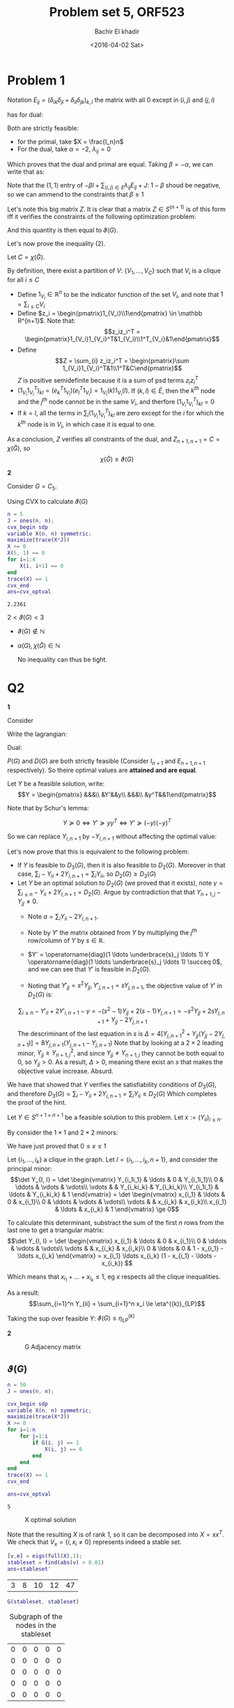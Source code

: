 #+HTML_HEAD: <link rel="stylesheet" type="text/css" href="../../css/special-block.css" />
#+HTML_HEAD: <link href="http://thomasf.github.io/solarized-css/solarized-dark.min.css" rel="stylesheet"></link>
#+HTML_HEAD: <script type="text/javascript" src="http://code.jquery.com/jquery-latest.min.js"></script>
#+HTML_HEAD: <script src="http://127.0.0.1:60000/autoreload.js"></script>
#+OPTIONS: toc:nil  

#+LATEX_HEADER: \usepackage[margin=0.75in]{geometry}

#+LATEX_HEADER: \newcommand{\norm}[1]{\Vert #1 \Vert}
#+LATEX_HEADER: \newcommand{\opnorm}[1]{\Vert #1 \Vert_{op}}
#+LATEX_HEADER: \newcommand{\fnorm}[1]{\Vert #1 \Vert_F}
#+LATEX_HEADER: \newcommand{\nucnorm}[1]{\Vert #1 \Vert_*}
#+LATEX_HEADER: \newcommand{\tr}{\operatorname{Tr}}
#+LATEX_HEADER: \newtheorem{theorem}{Theorem}[section]
#+LATEX_HEADER: \newtheorem{lemma}[theorem]{Lemma}
#+LATEX_HEADER: \newtheorem{proposition}[theorem]{Proposition}
#+LATEX_HEADER: \newtheorem{corollary}[theorem]{Corollary}
#+LATEX_HEADER: \newtheorem{proof}[theorem]{Proof}

 
#+TITLE: Problem set 5, ORF523
#+DATE: <2016-04-02 Sat>
#+AUTHOR: Bachir El khadir


#+BEGIN_SRC emacs-lisp :exports none
(defun add-caption-header-and-center (caption header )
  (concat (format "org\n#+attr_html: :class center\n#+ATTR_LATEX: :float nil\n#+caption: %s\n%s\n|-|" caption header)))
(defun add-caption-and-center (caption)
  (concat (format "org\n#+attr_html: :class center\n#+caption: %s\n#+ATTR_LATEX:  :width 0.35\\textwidth :float nil" caption)))

#+END_SRC

#+RESULTS:
: add-caption-and-center

* Problem 1


Notation $E_{ij} = (\delta_{ik}\delta_{jl} + \delta_{il}\delta_{jk})_{k,l}$ the matrix with all 0 except in $(i, j)$ and $(j, i)$


\begin{align*}
-\nu(G) =
& \underset{X}{\text{min}}
& & Tr(X(-J)) \\
& \text{subject to}
& & X \ge 0
\\&&& Tr(XI_n) = 1 &(:& \alpha)
\\&&&Tr(E_{ij}X) = 0 \; \forall (i,j) \in E, i < j &(:& \lambda_{ij})
\end{align*}

has  for dual:

\begin{align*}
& \underset{\alpha, \lambda_{ij} \in \mathbb R}{\text{max}}
& & \alpha \\
& \text{subject to}
& & \alpha I + \sum_{(i,j) \in E, i < j} \lambda_{ij} E_{ij} \le -J
\end{align*}

Both are strictly feasible:
- for the primal, take $X = \frac{I_n}n$
- For the dual, take $\alpha = -2$, $\lambda_{ij} = 0$
Which proves that the dual and primal are equal. Taking  $\beta = -\alpha$, we can write that as:
  


\begin{align*}
\nu(G) = 
& \underset{\alpha, \lambda_{ij} \in \mathbb R}{\text{min}}
& & \beta \\
& \text{subject to}
& & -\beta I + \sum_{(i,j) \in E, i < j} \lambda_{ij} E_{ij} \le -J
\end{align*}
Note that the $(1, 1)$ entry of $-\beta I + \sum_{(i,j) \in E} \lambda_{ij} E_{ij} + J$: $1-\beta$ shoud be negative, so we can ammend to the constraints that $\beta \ge 1$

\begin{align*}
-\beta I + \sum_{(i,j) \in E, i < j} \lambda_{ij} E_{ij} \le -J
&\iff \beta(I - \sum_{(i,j) \in E}, i < j \frac{\lambda_{ij}}{\beta} E_{ij}) \succeq J
\\&\iff I - \sum_{(i,j) \in E, i < j} \frac{\lambda_{ij}}{\beta} E_{ij}  \succeq \frac1\beta 11^T
\\&\iff \begin{pmatrix}I - \sum_{(i,j) \in E, i < j} \frac{\lambda_{ij}}{\beta} E_{ij} & \begin{matrix}1\\\vdots\\1\end{matrix}\\
 \begin{matrix}1&\ldots&1\end{matrix}&\beta\end{pmatrix}  \succeq 0 &\text{(By Schur Lemma bc $\beta > 0$)}
\end{align*}


Let's note this big matrix $Z$. It is clear that a matrix $Z \in S^{(n+1)}$ is of this form iff it verifies the constraints of the following optimization problem:
\begin{align*}
& \min
& & Z_{n+1, n+1} \\
& \text{subject to}
& & Z  \succeq 0
\\&&& Z_{i,n+1} = Z_{ii} = 1
\\&&& Z_{i,j} = 0 \forall \{i, j\} \in \bar E
\end{align*}

And this quantity is then equal to $\vartheta(G)$.

Let's now prove the inequality (2).

Let $C = \chi(\bar G)$.

By definition, there exist a partition of $V$: $\{V_1, \ldots, V_C\}$ such that $V_i$ is a clique for all $i \le C$
- Define $1_{V_i} \in \mathbb R^n$ to be the indicator function of the set $V_i$, and note that $1 = \sum_{i \le C} V_i$
- Define $z_i = \begin{pmatrix}1_{V_i}\\1\end{pmatrix} \in \mathbb R^{n+1}$. Note that:
  $$z_iz_i^T = \begin{pmatrix}1_{V_i}1_{V_i}^T&1_{V_i}\\1^T_{V_i}&1\end{pmatrix}$$
- Define $$Z = \sum_{i} z_iz_i^T = \begin{pmatrix}\sum 1_{V_i}1_{V_i}^T&1\\1^T&C\end{pmatrix}$$
  $Z$ is positive semidefinite because it is a sum of psd terms $z_iz_i^T$
- $(1_{V_i}1_{V_i}^T)_{kl} = (e_k^T1_{V_i})(e_l^T1_{V_i}) = 1_{V_i}(k) 1_{V_i}(l)$. If $(k, l) \in \bar E$, then the $k^{th}$ node and the $j^{th}$ node cannot be in the same $V_i$, and therfore $(1_{V_i}1_{V_i}^T)_{kl} = 0$
- If $k = l$, all the terms in $\sum_i (1_{V_i}1_{V_i}^T)_{kl}$ are zero except for the $i$ for which the $k^{th}$ node is in $V_i$, in which case it is equal to one.
  
As a conclusion, $Z$ verifies all constraints of the dual, and $Z_{n+1, n+1} = C = \chi(\bar G)$, so $$\chi(\bar G) \ge \vartheta(G)$$


*2*

Consider $G = C_5$.

  Using CVX to calculate $\vartheta(G)$
  #+BEGIN_SRC matlab :session *MATLAB* :exports both :cache yes
    n = 5
    J = ones(n, n);
    cvx_begin sdp
    variable X(n, n) symmetric;
    maximize(trace(X*J))
    X >= 0
    X(5, 1) == 0
    for i=1:4
        X(i, i+1) == 0
    end
    trace(X) == 1
    cvx_end
    ans=cvx_optval

  #+END_SRC

  #+RESULTS[cd599375e2a44b88a6036b761c89303277ca0cde]:
  : 2.2361


  $2 < \vartheta(G) < 3$

  - $\vartheta(G) \not \in \mathbb N$
  - $\alpha(G), \chi(\bar G) \in \mathbb N$

    No inequality can thus be tight.

* Q2

*1*


Consider 
\begin{align*}
\tag{P(G)}
& \min
& & Z_{n+1, n+1} \\
& \text{subject to}
& & Z \succeq 0
\\&&& Z_{i,n+1} = Z_{ii} = 1
\\&&& Z_{i,j} = 0 \forall \{i, j\} \in \bar E
\end{align*}


Write the lagrangian:


\begin{align*}
\mathcal L(Z, Y)
&= Z_{n+1, n+1} + \sum_{i=1}^n 2 Y_{i, n+1} (Z_{i, n+1} - 1) + Y_{ii} (Z_{ii} - 1) + \sum_{ij \in \bar E, i < j} Y_{ij}Z_{ij}
\\&= - \sum_{i} Y_{ii} + 2Y_{i, n+1} + \langle \underbrace{E_{n+1, n+1} + Y_{i, n+1} E_{i, n+1} + Y_{ii} E_{ii} + \sum_{ij \in \bar E, i < j}Y_{ij}E_{ij}}_{Y}, Z \rangle
\end{align*}

Dual:


\begin{align*}
\tag{$D_1(G)$}
& \max
& & \sum_{i \le n} - Y_{ii} - 2 Y_{i, n+1}\\
& \text{subject to}
& & Y \succeq 0
\\&&& Y_{n+1, n+1} = 1
\\&&& Y_{i,j} = 0 \forall \{i, j\} \in  E
\end{align*}

$P(G)$ and $D(G)$ are both strictly feasible (Consider $I_{n+1}$ and $E_{n+1, n+1}$ respectively). So theire optimal values are *attained and are equal*.

Let $Y$ be a feasible solution, write:
\[Y = \begin{pmatrix}
&&&\\
&Y'&&y\\
&&&\\
&y^T&&1\end{pmatrix}\]

Note that by Schur's lemma:

$$Y \succeq 0 \iff Y' \succeq yy^T \iff Y' \succeq (-y)(-y)^T$$

So we can replace $Y_{i, n+1}$ by $-Y_{i, n+1}$ without affecting the optimal value:

\begin{align*}
\tag{$D_2(G)$}
& \max
& & \sum_{i \le n} - Y_{ii} + 2 Y_{i, n+1}\\
& \text{subject to}
& & Y \succeq 0
\\&&& Y_{n+1, n+1} = 1
\\&&& Y_{i,j} = 0 \forall \{i, j\} \in  E
\end{align*}


Let's now prove that this is equivalent to the following problem:


\begin{align*}
\tag{$D_3(G)$}
& \max
& & \sum_{i \le n}  Y_{ii} \\
& \text{subject to}
& & Y \succeq 0
\\& & &Y_{n+1, i} = Y_{ii} 
\\&&& Y_{n+1, n+1} = 1
\\&&& Y_{i,j} = 0 \forall \{i, j\} \in  E
\end{align*}

- If $Y$ is feasible to $D_3(G)$, then it is also feasible to $D_2(G)$. Moreover in that case, $\sum_{i} -Y_{ii} + 2Y_{i,n+1} =\sum_{i} Y_{ii}$, so $D_2(G) \ge D_3(G)$ 
- Let $Y$ be an optimal solution to $D_2(G)$ (we proved that it exists), note $\gamma = \sum_{i\le n} -Y_{ii} + 2 Y_{i, n+1} = D_2(G)$. Argue by contradiction that that $Y_{n+1, j} - Y_{jj} \ne 0$.
  + Note $a = \sum_i Y_{ii} - 2Y_{i, n+1}$.
  
  + Note by $Y'$ the matrix obtained from $Y$ by multiplying the $j^{th}$ row/column of $Y$ by $s \in \mathbb R$. 
  + $Y' = \operatorname{diag}(1 \ldots \underbrace{s}_j \ldots 1) Y  \operatorname{diag}(1 \ldots \underbrace{s}_j \ldots 1) \succeq 0$, and we can see that $Y'$ is feasible in $D_2(G)$. 
  + Noting that $Y'_{jj} = s^2 Y_{jj}, Y'_{j, n+1} = sY_{j, n+1}$, the objective value of $Y'$ in $D_2(G)$ is:
  $$\sum_{i \le n} - Y'_{ii} + 2Y'_{i, n+1} - \gamma = - (s^2-1)  Y_{jj} + 2 (s-1) Y_{j, n+1} = -s^2 Y_{jj} + 2sY_{j, n+1} + Y_{jj}-2Y_{j, n+1}$$
  The descriminant of the last equation in $s$ is $\Delta = 4[Y_{j, n+1}^2 + Y_{jj} (Y_{jj}-2Y_{j, n+1})] = 8Y_{j, n+1}(Y_{j, n+1} - Y_{j, n+1})$
  Note that by looking at a $2 \times 2$ leading minor, $Y_{jj} \ge Y_{n+1, j}^2$, and since $Y_{jj} \ne Y_{n+1, j}$ they cannot be both equal to 0, so $Y_{jj} > 0$. As a result, $\Delta > 0$, meaning there exist an $s$ that makes the objective value increase. 
  Absurd.


We have that showed that $Y$ verifies the satisfiability conditions of $D_3(G)$, and therefore $D_3(G) = \sum_{i} -Y_{ii} + 2Y_{i,n+1} =\sum_{i} Y_{ii} \le D_2(G)$
Which completes the proof of the hint.


Let $Y \in S^{n+1 \times n+1}$ be a feasible solution to this problem. Let $x := (Y_{ii})_{i \le n}$. 

By consider the $1 \times 1$ and $2 \times 2$ minors:

\begin{align*}
Y \succeq 0 
&\implies \begin{vmatrix}Y_{ii}&Y_{ii}\\Y_{ii}&1\end{vmatrix} \ge 0, Y_{ii} \ge 0
\\&\implies Y_{ii} - Y_{ii}^2 \ge 0, Y_{ii} \ge 0
\\&\implies 0 \le Y_{ii}  \le 1
\end{align*}

We have just proved that $0 \le x \le 1$

Let $\{i_1, \ldots, i_k\}$ a clique in the graph. Let $I = \{i_1, \ldots, i_k, n+1\}$, and consider the principal minor:
\[\det Y_{I, I} = \det \begin{vmatrix}
Y_{i_1i_1} &    \ldots    &    0        & Y_{i_1i_1}\\
    0       & \ddots &   \vdots         & \vdots\\
    \vdots       &        & Y_{i_ki_k} & Y_{i_ki_k}\\
  Y_{i_1i_1}  &   \ldots     &  Y_{i_ki_k} & 1
\end{vmatrix} =
\det \begin{vmatrix}
x_{i_1} &    \ldots    &    0        & x_{i_1}\\
    0       & \ddots &   \vdots         & \vdots\\
    \vdots       &        & x_{i_k} & x_{i_k}\\
  x_{i_1}  &   \ldots     &  x_{i_k} & 1
\end{vmatrix}
\ge 0\]

To calculate this determinant, substract the sum of the first $n$ rows from the last one to get a triangular matrix:
\[\det Y_{I, I} = \det \begin{vmatrix}
x_{i_1} &    \ldots    &    0        & x_{i_1}\\
    0       & \ddots &   \vdots         & \vdots\\
    \vdots       &        & x_{i_k} & x_{i_k}\\
  0  &   \ldots     &  0 & 1 - x_{i_1} - \ldots x_{i_k}
\end{vmatrix} = x_{i_1} \ldots x_{i_k} (1 - x_{i_1} - \ldots -x_{i_k}) \]

Which means that $x_{i_1} + \ldots + x_{i_k} \le 1$, eg $x$ respects all the clique inequalities.


As a result:
$$\sum_{i=1}^n Y_{ii} = \sum_{i=1}^n x_i \le \eta^{(k)}_{LP}$$

Taking the sup over feasible $Y$:
$\vartheta(G) \le \eta_{LP}^{(k)}$



*2*
  #+BEGIN_SRC matlab :session *MATLAB* :results file  :wrap (add-caption-and-center "G Adjacency matrix") :exports results :cache yes
  load Graph.mat
  figure( 1, "visible", "off" );
  imagesc(G)
  colorbar
  print -dpng graph.png;
  ans='graph.png';
  #+END_SRC

  #+RESULTS[cca2df10be5475fe09e25daef7bbeda6e6e2fb01]:
  #+BEGIN_org
  #+attr_html: :class center
  #+caption: G Adjacency matrix
  #+ATTR_LATEX:  :width 0.35\textwidth :float nil
  [[file:graph.png]]
  #+END_org



** $\vartheta(G)$
#+BEGIN_SRC matlab :session *MATLAB* :exports both :cache yes
  n = 50
  J = ones(n, n);

  cvx_begin sdp
  variable X(n, n) symmetric;
  maximize(trace(X*J))
  X >= 0
  for i=1:n
      for j=1:i
          if G(i, j) == 1
              X(i, j) == 0
          end
      end
  end
  trace(X) == 1
  cvx_end

  ans=cvx_optval

#+END_SRC

#+RESULTS[658141e7ab6676b4d12c10720a5c59f8397d9d11]:
: 5


  #+BEGIN_SRC matlab :session *MATLAB* :results file  :wrap (add-caption-and-center "X optimal solution") :exports results :cache yes
  figure( 1, "visible", "off" );
  imagesc(X)
  colorbar
  print -dpng X.png;
  ans='X.png';
  #+END_SRC
  
  #+RESULTS[366494321aa777cb7ac910e9d029caf8af139277]:
  #+BEGIN_org
  #+attr_html: :class center
  #+caption: X optimal solution
  #+ATTR_LATEX:  :width 0.35\textwidth :float nil
  [[file:X.png]]
  #+END_org




  Note that the resulting $X$ is of rank 1, so it can be decomposed into $X = xx^T$. We check that $V_x = \{i , x_i \ne 0\}$ represents indeed a stable set.
  #+BEGIN_SRC matlab :session *MATLAB* :exports both :cache yes
  [v,e] = eigs(full(X),1);
  stableset = find(abs(v) > 0.01)  
  ans=stableset'
  #+END_SRC

  #+RESULTS[cae6e95f879908420116726b2b5346e1078c56d1]:
  | 3 | 8 | 10 | 12 | 47 |


  #+BEGIN_SRC matlab :session *MATLAB* :exports both :cache yes :wrap (add-caption-and-center "Subgraph of the nodes in the stableset")
  G(stableset, stableset)
  #+END_SRC

  #+RESULTS[fc668dac7868dc0c6f9ef74970814e9f0d0f37c7]:
  #+BEGIN_org
  #+attr_html: :class center
  #+caption: Subgraph of the nodes in the stableset
  #+ATTR_LATEX:  :width 0.35\textwidth :float nil
  | 0 | 0 | 0 | 0 | 0 |
  | 0 | 0 | 0 | 0 | 0 |
  | 0 | 0 | 0 | 0 | 0 |
  | 0 | 0 | 0 | 0 | 0 |
  | 0 | 0 | 0 | 0 | 0 |
  #+END_org


  Let's assume that there exist another stable set of size 5.

  This would mean that there exist $v \in V_x$ such that imposing $x_j = 0$ (eg $X_{jj} =  0$) would not change $\alpha$. Let's check:
  
#+BEGIN_SRC matlab :session *MATLAB* :exports both :cache yes :wrap (add-caption-header-and-center "Lovazs" "|Node removed|Lovasz of the subgraph|")
    n = 50
    J = ones(n, n);
    opt = [stableset, zeros(5, 1)]
    for vi=1:5
        v = stableset(vi)
        cvx_begin sdp
        variable Y(n, n) symmetric;
        variable optvalue;
        maximize(trace(Y*J))
        Y >= 0
        for i=1:n
            for j=1:i
                if G(i, j) == 1
                    Y(i, j) == 0
                end
            end
        end
        Y(v,v) == 0
        trace(Y) == 1
        optvalue == trace(Y*J)
        cvx_end
        opt(vi, 2) = optvalue
    end
  ans=opt

#+END_SRC

#+RESULTS[b41d3c118a919f4f9984a421d2ee7d606bfd0a66]:
#+BEGIN_org
#+attr_html: :class center
#+ATTR_LATEX: :float nil
#+caption: Lovazs
|Node removed|Lovasz of the subgraph|
|-|
|  3 | 4.4463 |
|  8 | 4.5191 |
| 10 |  4.512 |
| 12 | 4.5586 |
| 47 | 4.4771 |
#+END_org



Since Lovasz number $\vartheta$ is an upper bound on $\alpha$, This proves that any stable set not containing one of the nodes in $V_x$ is of size less than $5$.

We have just proved uniqueness of the stable set.

** $\mu^{LP}$

   k = 2
   
#+BEGIN_SRC matlab :session *MATLAB* :exports both :cache yes
  cvx_begin 
  variable x(n)
  maximize(sum(x))
  for i=2:n
      for j=1:(i-1)
          if G(i, j) == 1
              x(i) + x(j) \langle = 1
          end
      end
  end
  0 <= x <= 1
  cvx_end

  ans=cvx_optval
#+END_SRC

#+RESULTS[0a12865faa320ed58a5eb0a4555523e49a57992c]:
: 50


   k = 3
   
#+BEGIN_SRC matlab :session *MATLAB* :exports both :cache yes
  cvx_begin 
  variable x(n)
  maximize(sum(x))
  for i=2:n
      for j=1:(i-1)
          if G(i, j) == 1
              x(i) + x(j) <= 1
          end
          for r=1:(j-1)
              if G(i, j) +  G(j, r) + G(r, i) == 3
                  x(i) + x(j) + x(r) <= 1
              end
          end
      end
  end
  0 <= x <= 1
  cvx_end

  ans=cvx_optval
#+END_SRC

#+RESULTS[0eb7a6c138b811ee09736a20a5c73eefb3c4c43a]:
: 16.667

k = 4
#+BEGIN_SRC matlab :session *MATLAB* :exports both :cache yes
  M = 50
  cvx_begin 
    variable x(n)
    maximize(sum(x))
    for i=2:M
        for j=1:(i-1)
            if G(i, j) == 0
                continue
            end
            x(i) + x(j) <= 1
            for r=1:(j-1)
                if G(j, r) == 0 || G(r, i) == 0
                    continue
                end
                x(i) + x(j) + x(r) <= 1
                for p =1:(r-1)
                    if G(i, p) == 0 || G(j, p) == 0 || G(r, p) == 0
                        continue
                    end
                    x(i) + x(j) + x(r) + x(p) <= 1
                end
            end
        end
    end
    0 <= x <= 1
    cvx_end

    ans=cvx_optval
#+END_SRC

#+RESULTS[a0cf99986523eee79fd5b97088dd42cce283b4c4]:
: 12.5


* Problem 3
  *1.*
  Let $(a, b), (u, v)$ be two nodes in $G_A \otimes G_B$
  The two nodes are connected if and only if:
  - $A_{au} = 1, A_{bv} = 1$
  - $a = u, A_{bv} = 1$
  - $A_{au} = 1, b = v$
  This can be summerised as $(A_{au} + \delta_{au})(A_{bv} + \delta_{bv}) - \delta_{au}\delta_{bv} = 1$

  So the adjacency matrix of $G_A \otimes G_B$ is
  $(A+I_{n}) \otimes (B+I_m) - I_{nm}$.
  
  Where $\otimes$ denote the Kronecker product: $(A\otimes B)_{p(r-1)+v, q(s-1)+w} = A_{rs} B_{vw}$

  *2.*

  $$5 = \alpha(G) \le \Theta(G) \le \vartheta(G) = 5$$
  so $\Theta(G) = 5$

  

* Problem 4

  *1.*
  (1) is equivalent to
  \[\left\{\begin{array}{cc}
  x^TAy &= \max_{\tilde x \in \Delta_m} \tilde x^TAy\\
  x^TBy &= \max_{\tilde y \in \Delta_n}  x^TB\tilde y
  \end{array}\right.\]

  Consider the first problem:
  $$\max_{\tilde x \in \Delta_m} \tilde x^TAy$$

  This is an LP whose feasible region   $\Delta_m = conv(e_i, i=1\ldots m)$ is compact, so the maximum is attained in one of the extreme points $e_{i_0}$. Therefore 

  $$x^TAy = \max_{\tilde x \in \Delta_m} \tilde x^TAy \iff x^TAy = e_{i_0}^TAy = \max_{i} e_i^TAy \iff x^TAy \ge e_i^TAy \forall i$$
Same argument applies for $y$ so that:
  $$x^TBy = \max_{\tilde y \in \Delta_n} x^TB \tilde y  \iff x^TAy \ge x^TBe_i \forall i$$

So: \[(1) \iff \left\{\begin{array}{cc}
  x^TAy &\ge e_i^TAy \; \forall i = 1\ldots m\\
  x^TBy &\ge x^TAe_i \; \forall i = 1\ldots n
  \end{array}\right.\]

*2.*

$x \in \Delta_m, y \in \Delta_n$

Note $z = \begin{pmatrix}x \\ y\\1\end{pmatrix}, u = \begin{pmatrix}1 \\ 0\end{pmatrix}, v = \begin{pmatrix}0 \\ 1\end{pmatrix}$, 
\[M = zz^T = \begin{pmatrix}xx^T&xy^T&x\\yx^T&yy^T&y\\x^T&y^T&1\end{pmatrix}\]

Note that
- $M \succeq 0$
- $rank(M) = 1$
- $M_{n+m:n+m+1, 1:n} = x \in \Delta_n$
- $M_{n+m:n+m+1, n+1:n+m} = y \in \Delta_m$
- $M_{n+m+1, n+m+1} = 1$

Now to express the fact that $(x, y)$ is a Nash equilibrium (*):
- $tr(M_{n+1:n+m, 1:n} A) = tr(yx^T A) = tr(x^TAy) \ge tr(e_i^TAy) \ge tr(e_i^TAM_{n+m:n+m+1, n+1:n+m})$
- $tr(M_{n+1:n+m, 1:n} B)  \ge tr(M_{n+m:n+m+1, 1:n}Ae_i)$

Now let $M \in S^{n+m}$, verifying all the previous conditions. Then by cholesky, there existe a vector $z \in \mathbb R^{n+m+1}$, such that: $M = zz^T$

- Let's decompose $z := \begin{pmatrix}x \\ y\\\alpha\end{pmatrix} \in \mathbb R^{n+m+1}$, so that $M = zz^T = \begin{pmatrix}xx^T&xy^T&\alpha x\\yx^T&yy^T&\alpha y\\\alpha x^T&\alpha y^T&\alpha^2\end{pmatrix}$
- $1 = M_{n+m+1, n+m+1} = \alpha^2 \implies \alpha=\pm 1$
- $M_{n+m:n+m+1, 1:n} = \alpha x \in \Delta_n$
- Similarly: $\alpha y \in \Delta_m$
- If $\alpha = -1$, we can always change $z$ to $-z$ without loss of generality to make $x, y \ge 0$ and therefore $x \in \Delta_m, y \in \Delta_n$
- $(x, y)$ naturally represent a Nash equilibrium due to (*).
  
PSD relaxation:
- $M \succeq 0$
- $M_{n+m:n+m+1, 1:n} \in \Delta_n$
- $M_{n+m:n+m+1, n+1:n+m} \in \Delta_m$
- $M_{n+m+1, n+m+1} = 1$

Moreover, we can add the following constraints:

- The sum of the columns of $M_{1:n, 1:n} = xx^T = (x_ix_j)_{ij}$ is equal to $x$. (This is true because $x \in \Delta_n$)
- Similarly the sum of the columns of $M_{n+1:n+m, n+1:n+m}$ is equal to $y$.
- The sum of the columns of $M_{n+1:2n, 1:n} = yx^T$ is equal to $y$, and the sum of the rows is equal to $x$. 
- $M \ge 0$
  
#+BEGIN_SRC matlab :session *MATLAB*  :exports both :cache yes
  A = [345 78 97 355 264 528;
       310 52 483 385 541 276;
       236 248 445 243 7 80;
       64 23 290 226 157 426;
       292 129 300 116 628 580;
       477 317 342 58 152 106]

  B = [404 183 215 531 232 31;
       79 624 442 145 277 182;
       421 619 1 271 477 456;
       561 364 423 539 96 147;
       632 546 528 580 388 229;
       279 112 198 97 172 94]

  n = length(A)
  In = eye(n, n);

  cvx_begin sdp
  variable M(2*n+1, 2*n+1) symmetric;
  variables x(n) y(n);
  variables yx(n, n) xx(n, n) yy(n, n);

  maximize(trace(yx * A))

  M >= 0
  M(2*n+1, 2*n+1) == 1
  for i=1:(2*n+1)  
      for j=1:(2*n+1)
          M(i, j) >= 0
      end  
  end

  % sub-blocks of M
  x == M(1:n, 2*n+1)
  y == M(n + (1:n), 2*n+1)
  xx == M(1:n, 1:n)
  yy == M(n + (1:n), n + (1:n))
  yx == M(n + (1:n), 1:n)

  % x and y in the simplex
  sum(x) == 1
  sum(y) == 1

  % Additional constraints
  x == sum(xx)'
  y == sum(yy)'
  y == sum(yx')'
  x == sum(yx)'

  % Nash equilibrium constraint
  for i=1:n
      ei = In(1:n, i);
      trace(yx * A) >= trace(ei' * A * y)
      trace(yx * B) >= trace(x' * B * ei)
  end

  cvx_end

  ans=cvx_optval;
#+END_SRC

#+RESULTS[4e5b7f13324b03b8bcd4843c6b320c900373ccac]:
: 522.84








Which proves that the score of the first player cannot exceed 523.



































